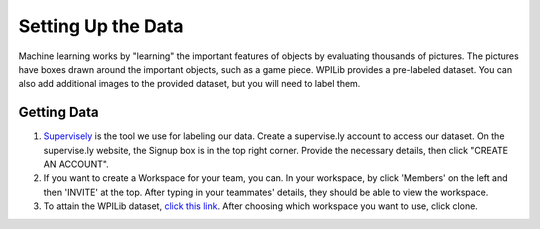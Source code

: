 Setting Up the Data
====================

Machine learning works by "learning" the important features of objects by evaluating thousands of pictures. The pictures have boxes drawn around the important objects, such as a game piece. WPILib provides a pre-labeled dataset. You can also add additional images to the provided dataset, but you will need to label them.

Getting Data
------------

1. `Supervisely <https://supervise.ly/>`__ is the tool we use for labeling our data. Create a supervise.ly account to access our dataset. On the supervise.ly website, the Signup box is in the top right corner. Provide the necessary details, then click "CREATE AN ACCOUNT".
2. If you want to create a Workspace for your team, you can. In your workspace, by click 'Members' on the left and then 'INVITE' at the top. After typing in your teammates' details, they should be able to view the workspace.
3. To attain the WPILib dataset, `click this link <https://app.supervise.ly/share-links/KuzdKW78JN56zV0IIEiUml3yonjuyXQOSWgBDxgGdbaPBhLNiKaVG7fngWKFsuBD>`__. After choosing which workspace you want to use, click clone.

.. image:: images/supervisely-clone.png
   :alt: Dialog that clones a dataset on Supervisely
